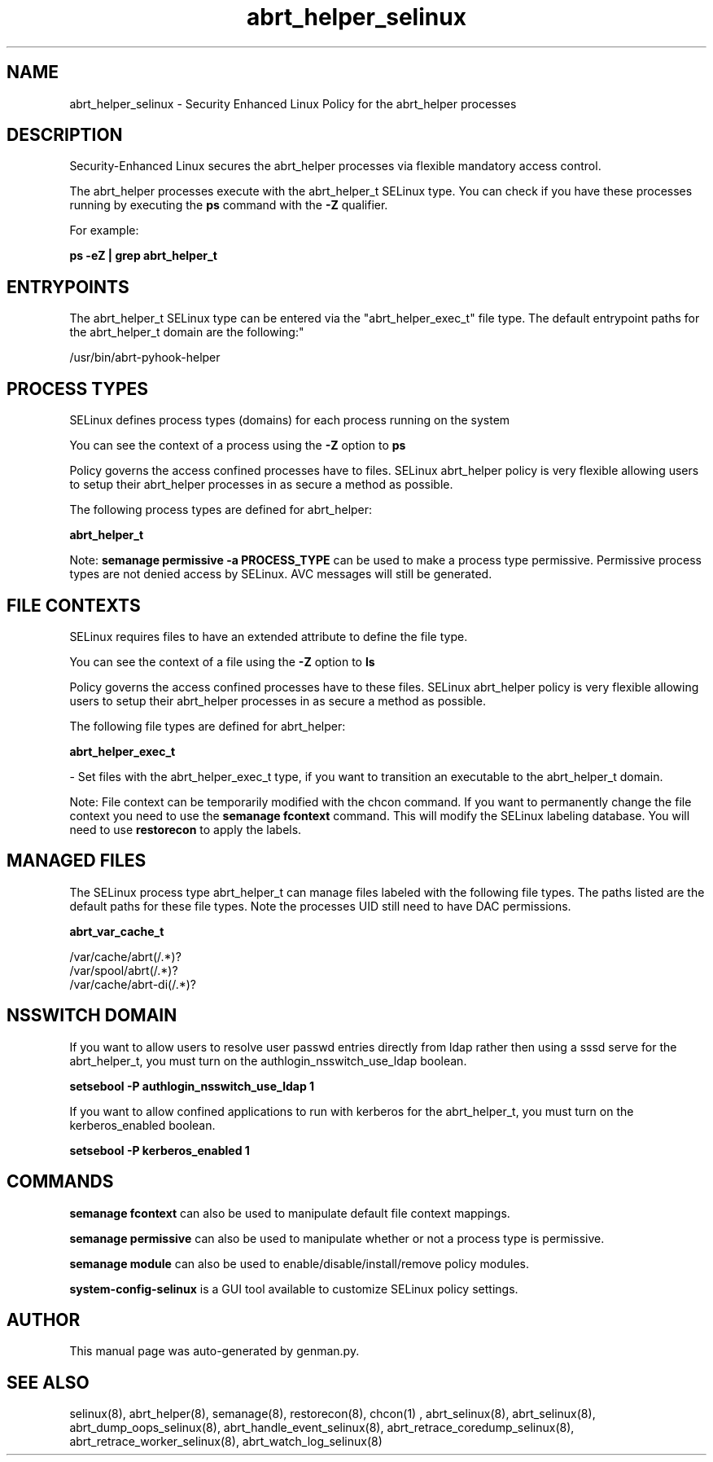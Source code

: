 .TH  "abrt_helper_selinux"  "8"  "abrt_helper" "dwalsh@redhat.com" "abrt_helper SELinux Policy documentation"
.SH "NAME"
abrt_helper_selinux \- Security Enhanced Linux Policy for the abrt_helper processes
.SH "DESCRIPTION"

Security-Enhanced Linux secures the abrt_helper processes via flexible mandatory access control.

The abrt_helper processes execute with the abrt_helper_t SELinux type. You can check if you have these processes running by executing the \fBps\fP command with the \fB\-Z\fP qualifier. 

For example:

.B ps -eZ | grep abrt_helper_t


.SH "ENTRYPOINTS"

The abrt_helper_t SELinux type can be entered via the "abrt_helper_exec_t" file type.  The default entrypoint paths for the abrt_helper_t domain are the following:"

/usr/bin/abrt-pyhook-helper
.SH PROCESS TYPES
SELinux defines process types (domains) for each process running on the system
.PP
You can see the context of a process using the \fB\-Z\fP option to \fBps\bP
.PP
Policy governs the access confined processes have to files. 
SELinux abrt_helper policy is very flexible allowing users to setup their abrt_helper processes in as secure a method as possible.
.PP 
The following process types are defined for abrt_helper:

.EX
.B abrt_helper_t 
.EE
.PP
Note: 
.B semanage permissive -a PROCESS_TYPE 
can be used to make a process type permissive. Permissive process types are not denied access by SELinux. AVC messages will still be generated.

.SH FILE CONTEXTS
SELinux requires files to have an extended attribute to define the file type. 
.PP
You can see the context of a file using the \fB\-Z\fP option to \fBls\bP
.PP
Policy governs the access confined processes have to these files. 
SELinux abrt_helper policy is very flexible allowing users to setup their abrt_helper processes in as secure a method as possible.
.PP 
The following file types are defined for abrt_helper:


.EX
.PP
.B abrt_helper_exec_t 
.EE

- Set files with the abrt_helper_exec_t type, if you want to transition an executable to the abrt_helper_t domain.


.PP
Note: File context can be temporarily modified with the chcon command.  If you want to permanently change the file context you need to use the 
.B semanage fcontext 
command.  This will modify the SELinux labeling database.  You will need to use
.B restorecon
to apply the labels.

.SH "MANAGED FILES"

The SELinux process type abrt_helper_t can manage files labeled with the following file types.  The paths listed are the default paths for these file types.  Note the processes UID still need to have DAC permissions.

.br
.B abrt_var_cache_t

	/var/cache/abrt(/.*)?
.br
	/var/spool/abrt(/.*)?
.br
	/var/cache/abrt-di(/.*)?
.br

.SH NSSWITCH DOMAIN

.PP
If you want to allow users to resolve user passwd entries directly from ldap rather then using a sssd serve for the abrt_helper_t, you must turn on the authlogin_nsswitch_use_ldap boolean.

.EX
.B setsebool -P authlogin_nsswitch_use_ldap 1
.EE

.PP
If you want to allow confined applications to run with kerberos for the abrt_helper_t, you must turn on the kerberos_enabled boolean.

.EX
.B setsebool -P kerberos_enabled 1
.EE

.SH "COMMANDS"
.B semanage fcontext
can also be used to manipulate default file context mappings.
.PP
.B semanage permissive
can also be used to manipulate whether or not a process type is permissive.
.PP
.B semanage module
can also be used to enable/disable/install/remove policy modules.

.PP
.B system-config-selinux 
is a GUI tool available to customize SELinux policy settings.

.SH AUTHOR	
This manual page was auto-generated by genman.py.

.SH "SEE ALSO"
selinux(8), abrt_helper(8), semanage(8), restorecon(8), chcon(1)
, abrt_selinux(8), abrt_selinux(8), abrt_dump_oops_selinux(8), abrt_handle_event_selinux(8), abrt_retrace_coredump_selinux(8), abrt_retrace_worker_selinux(8), abrt_watch_log_selinux(8)